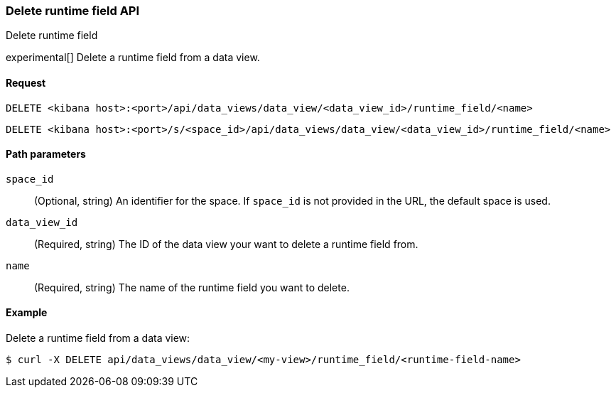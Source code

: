 [[data-views-runtime-field-api-delete]]
=== Delete runtime field API
++++
<titleabbrev>Delete runtime field</titleabbrev>
++++

experimental[] Delete a runtime field from a data view.

[float]
[[data-views-runtime-field-api-delete-request]]
==== Request

`DELETE <kibana host>:<port>/api/data_views/data_view/<data_view_id>/runtime_field/<name>`

`DELETE <kibana host>:<port>/s/<space_id>/api/data_views/data_view/<data_view_id>/runtime_field/<name>`

[float]
[[data-views-runtime-field-api-delete-path-params]]
==== Path parameters

`space_id`::
(Optional, string) An identifier for the space. If `space_id` is not provided in the URL, the default space is used.

`data_view_id`::
(Required, string) The ID of the data view your want to delete a runtime field from.

`name`::
(Required, string) The name of the runtime field you want to delete.


[float]
==== Example

Delete a runtime field from a data view:

[source,sh]
--------------------------------------------------
$ curl -X DELETE api/data_views/data_view/<my-view>/runtime_field/<runtime-field-name>
--------------------------------------------------
// KIBANA
